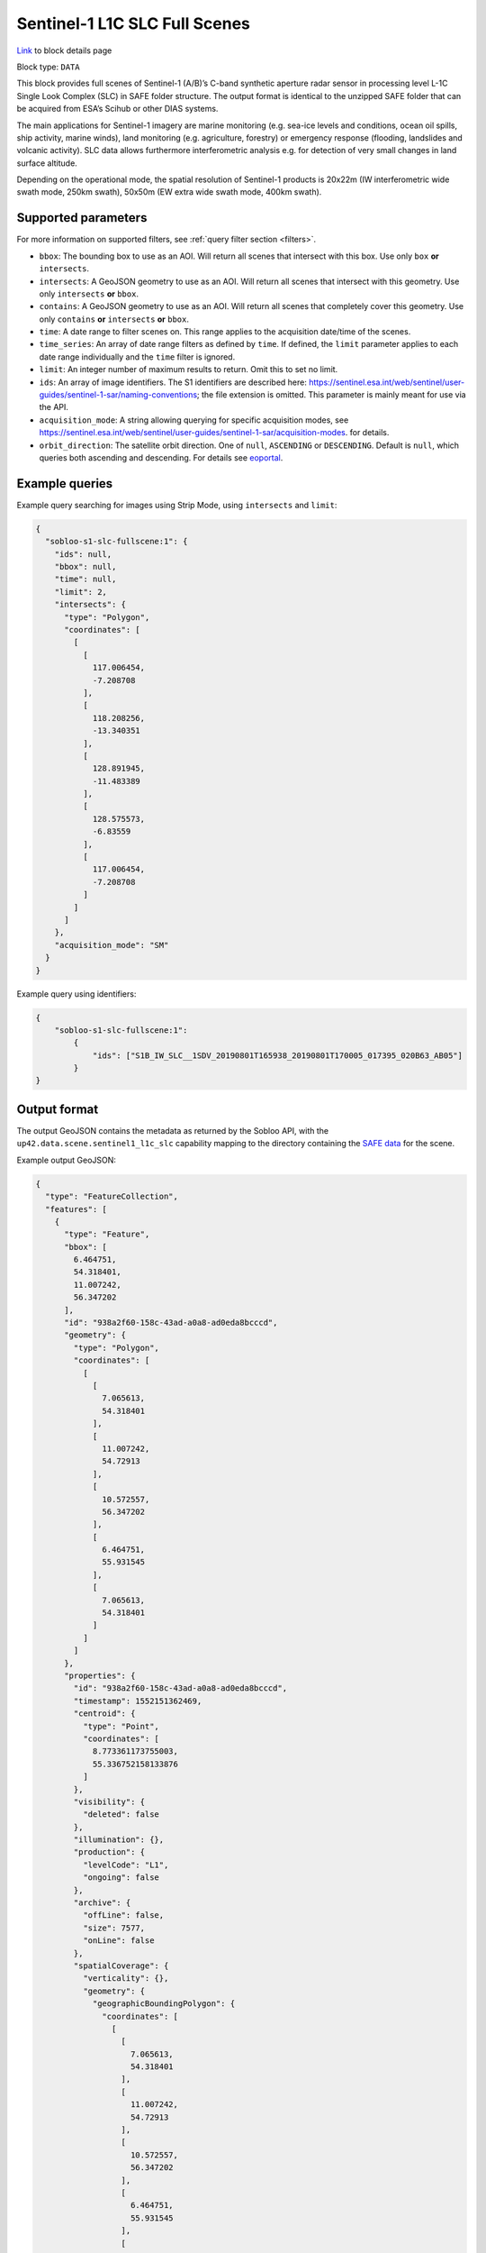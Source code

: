 .. meta:: 
   :description: UP42 data blocks: Sentinel 1 SLC L1C block description
   :keywords: Sentinel 1, ESA, SAR C band, radar, SLC, full scene, block description 


.. _sentinel1-slc-fullscene-block:

Sentinel-1 L1C SLC Full Scenes
==============================
`Link <https://marketplace.up42.com/block/222c9742-ed19-4a2e-aa87-d6b58193cd31>`_ to block details page

Block type: ``DATA``

This block provides full scenes of Sentinel-1 (A/B)’s C-band synthetic aperture radar sensor in processing level L-1C
Single Look Complex (SLC) in SAFE folder structure. The output format is identical to the unzipped SAFE folder that
can be acquired from ESA’s Scihub or other DIAS systems.

The main applications for Sentinel-1 imagery are marine monitoring (e.g. sea-ice levels and conditions, ocean oil
spills, ship activity, marine winds), land monitoring (e.g. agriculture, forestry) or emergency response (flooding,
landslides and volcanic activity). SLC data allows furthermore interferometric analysis e.g. for detection of very small
changes in land surface altitude.

Depending on the operational mode, the spatial resolution of Sentinel-1 products is 20x22m (IW interferometric wide
swath mode, 250km swath), 50x50m (EW extra wide swath mode, 400km swath).

Supported parameters
--------------------

For more information on supported filters, see :ref:`query filter section  <filters>`.

* ``bbox``: The bounding box to use as an AOI. Will return all scenes that intersect with this box. Use only ``box``
  **or** ``intersects``.
* ``intersects``: A GeoJSON geometry to use as an AOI. Will return all scenes that intersect with this geometry. Use
  only ``intersects`` **or** ``bbox``.
* ``contains``: A GeoJSON geometry to use as an AOI. Will return all scenes that completely cover this geometry. Use only ``contains``
  **or** ``intersects`` **or** ``bbox``.
* ``time``: A date range to filter scenes on. This range applies to the acquisition date/time of the scenes.
* ``time_series``: An array of date range filters as defined by ``time``. If defined, the ``limit`` parameter applies to each date range individually and the ``time`` filter is ignored.
* ``limit``: An integer number of maximum results to return. Omit this to set no limit.
* ``ids``: An array of image identifiers. The S1 identifiers are described here: https://sentinel.esa.int/web/sentinel/user-guides/sentinel-1-sar/naming-conventions; the file extension is omitted. This parameter is mainly meant for use via the API.
* ``acquisition_mode``: A string allowing querying for specific acquisition modes, see https://sentinel.esa.int/web/sentinel/user-guides/sentinel-1-sar/acquisition-modes. for details.
* ``orbit_direction``: The satellite orbit direction. One of ``null``, ``ASCENDING`` or ``DESCENDING``. Default is ``null``, which queries both ascending and descending.
  For details see `eoportal <https://directory.eoportal.org/web/eoportal/satellite-missions/c-missions/copernicus-sentinel-1>`_.


Example queries
---------------

Example query searching for images using Strip Mode, using ``intersects`` and ``limit``:

.. code-block:: javascript

    {
      "sobloo-s1-slc-fullscene:1": {
        "ids": null,
        "bbox": null,
        "time": null,
        "limit": 2,
        "intersects": {
          "type": "Polygon",
          "coordinates": [
            [
              [
                117.006454,
                -7.208708
              ],
              [
                118.208256,
                -13.340351
              ],
              [
                128.891945,
                -11.483389
              ],
              [
                128.575573,
                -6.83559
              ],
              [
                117.006454,
                -7.208708
              ]
            ]
          ]
        },
        "acquisition_mode": "SM"
      }
    }

Example query using identifiers:

.. code-block:: javascript

    {
        "sobloo-s1-slc-fullscene:1":
            {
                "ids": ["S1B_IW_SLC__1SDV_20190801T165938_20190801T170005_017395_020B63_AB05"]
            }
    }


Output format
-------------

The output GeoJSON contains the metadata as returned by the Sobloo API, with the ``up42.data.scene.sentinel1_l1c_slc``
capability mapping to the directory containing the `SAFE data <http://earth.esa.int/SAFE/>`_ for the scene.

Example output GeoJSON:

.. code-block:: javascript

    {
      "type": "FeatureCollection",
      "features": [
        {
          "type": "Feature",
          "bbox": [
            6.464751,
            54.318401,
            11.007242,
            56.347202
          ],
          "id": "938a2f60-158c-43ad-a0a8-ad0eda8bcccd",
          "geometry": {
            "type": "Polygon",
            "coordinates": [
              [
                [
                  7.065613,
                  54.318401
                ],
                [
                  11.007242,
                  54.72913
                ],
                [
                  10.572557,
                  56.347202
                ],
                [
                  6.464751,
                  55.931545
                ],
                [
                  7.065613,
                  54.318401
                ]
              ]
            ]
          },
          "properties": {
            "id": "938a2f60-158c-43ad-a0a8-ad0eda8bcccd",
            "timestamp": 1552151362469,
            "centroid": {
              "type": "Point",
              "coordinates": [
                8.773361173755003,
                55.336752158133876
              ]
            },
            "visibility": {
              "deleted": false
            },
            "illumination": {},
            "production": {
              "levelCode": "L1",
              "ongoing": false
            },
            "archive": {
              "offLine": false,
              "size": 7577,
              "onLine": false
            },
            "spatialCoverage": {
              "verticality": {},
              "geometry": {
                "geographicBoundingPolygon": {
                  "coordinates": [
                    [
                      [
                        7.065613,
                        54.318401
                      ],
                      [
                        11.007242,
                        54.72913
                      ],
                      [
                        10.572557,
                        56.347202
                      ],
                      [
                        6.464751,
                        55.931545
                      ],
                      [
                        7.065613,
                        54.318401
                      ]
                    ]
                  ],
                  "type": "Polygon"
                },
                "global": false,
                "centerPoint": {
                  "lon": 8.773361173755003,
                  "lat": 55.336752158133876
                }
              }
            },
            "timeStamp": 1552151362469,
            "uid": "938a2f60-158c-43ad-a0a8-ad0eda8bcccd",
            "identification": {
              "profile": "Image",
              "externalId": "S1A_IW_SLC__1SDV_20190309T170922_20190309T170949_026264_02EF4C_230E",
              "collection": "Sentinel-1",
              "type": "SLC",
              "dataset": {}
            },
            "transmission": {},
            "contentDescription": {},
            "acquisition": {
              "endViewingDate": 1552151389551,
              "mission": "Sentinel-1",
              "missionId": "A",
              "missionCode": "S1A",
              "beginViewingDate": 1552151362469,
              "missionName": "Sentinel-1A",
              "polarization": "VV VH",
              "sensorMode": "IW",
              "sensorId": "SAR-C SAR"
            },
            "orbit": {
              "relativeNumber": 117,
              "direction": "ASCENDING"
            },
            "state": {
              "resources": {
                "thumbnail": true,
                "quicklook": true
              },
              "services": {
                "wmts": false,
                "download": "internal",
                "wcs": false,
                "wms": false
              },
              "insertionDate": 1552165344930
            },
            "attitude": {},
            "up42.data.scene.sentinel1_l1c_slc": "938a2f60-158c-43ad-a0a8-ad0eda8bcccd"
          }
        }
      ]
    }


Capabilities
------------

This block has a single output capability, ``up42.data.scene.sentinel1_l1c_slc``, which maps to the
directory containing the `SAFE data <http://earth.esa.int/SAFE/>`_ for the scene.

